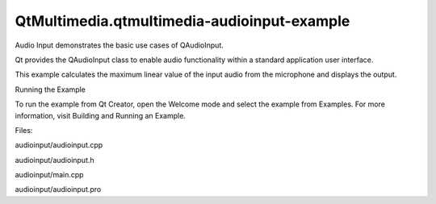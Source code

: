 QtMultimedia.qtmultimedia-audioinput-example
============================================

.. raw:: html

   <p>

Audio Input demonstrates the basic use cases of QAudioInput.

.. raw:: html

   </p>

.. raw:: html

   <p class="centerAlign">

.. raw:: html

   </p>

.. raw:: html

   <p>

Qt provides the QAudioInput class to enable audio functionality within a
standard application user interface.

.. raw:: html

   </p>

.. raw:: html

   <p>

This example calculates the maximum linear value of the input audio from
the microphone and displays the output.

.. raw:: html

   </p>

.. raw:: html

   <h2 id="running-the-example">

Running the Example

.. raw:: html

   </h2>

.. raw:: html

   <p>

To run the example from Qt Creator, open the Welcome mode and select the
example from Examples. For more information, visit Building and Running
an Example.

.. raw:: html

   </p>

.. raw:: html

   <p>

Files:

.. raw:: html

   </p>

.. raw:: html

   <ul>

.. raw:: html

   <li>

audioinput/audioinput.cpp

.. raw:: html

   </li>

.. raw:: html

   <li>

audioinput/audioinput.h

.. raw:: html

   </li>

.. raw:: html

   <li>

audioinput/main.cpp

.. raw:: html

   </li>

.. raw:: html

   <li>

audioinput/audioinput.pro

.. raw:: html

   </li>

.. raw:: html

   </ul>

.. raw:: html

   <!-- @@@audioinput -->

